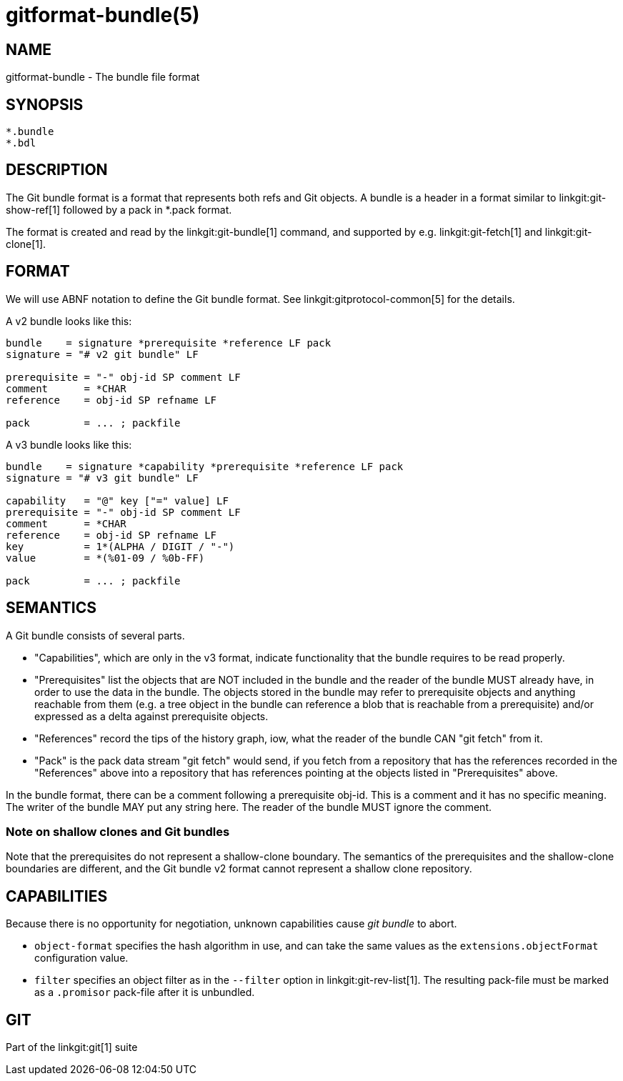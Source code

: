 gitformat-bundle(5)
===================

NAME
----
gitformat-bundle - The bundle file format


SYNOPSIS
--------
[verse]
*.bundle
*.bdl

DESCRIPTION
-----------

The Git bundle format is a format that represents both refs and Git
objects. A bundle is a header in a format similar to
linkgit:git-show-ref[1] followed by a pack in *.pack format.

The format is created and read by the linkgit:git-bundle[1] command,
and supported by e.g. linkgit:git-fetch[1] and linkgit:git-clone[1].


FORMAT
------

We will use ABNF notation to define the Git bundle format. See
linkgit:gitprotocol-common[5] for the details.

A v2 bundle looks like this:

----
bundle    = signature *prerequisite *reference LF pack
signature = "# v2 git bundle" LF

prerequisite = "-" obj-id SP comment LF
comment      = *CHAR
reference    = obj-id SP refname LF

pack         = ... ; packfile
----

A v3 bundle looks like this:

----
bundle    = signature *capability *prerequisite *reference LF pack
signature = "# v3 git bundle" LF

capability   = "@" key ["=" value] LF
prerequisite = "-" obj-id SP comment LF
comment      = *CHAR
reference    = obj-id SP refname LF
key          = 1*(ALPHA / DIGIT / "-")
value        = *(%01-09 / %0b-FF)

pack         = ... ; packfile
----


SEMANTICS
---------

A Git bundle consists of several parts.

* "Capabilities", which are only in the v3 format, indicate functionality that
	the bundle requires to be read properly.

* "Prerequisites" list the objects that are NOT included in the bundle and the
  reader of the bundle MUST already have, in order to use the data in the
  bundle. The objects stored in the bundle may refer to prerequisite objects and
  anything reachable from them (e.g. a tree object in the bundle can reference
  a blob that is reachable from a prerequisite) and/or expressed as a delta
  against prerequisite objects.

* "References" record the tips of the history graph, iow, what the reader of the
  bundle CAN "git fetch" from it.

* "Pack" is the pack data stream "git fetch" would send, if you fetch from a
  repository that has the references recorded in the "References" above into a
  repository that has references pointing at the objects listed in
  "Prerequisites" above.

In the bundle format, there can be a comment following a prerequisite obj-id.
This is a comment and it has no specific meaning. The writer of the bundle MAY
put any string here. The reader of the bundle MUST ignore the comment.

Note on shallow clones and Git bundles
~~~~~~~~~~~~~~~~~~~~~~~~~~~~~~~~~~~~~~

Note that the prerequisites do not represent a shallow-clone boundary. The
semantics of the prerequisites and the shallow-clone boundaries are different,
and the Git bundle v2 format cannot represent a shallow clone repository.

CAPABILITIES
------------

Because there is no opportunity for negotiation, unknown capabilities cause 'git
bundle' to abort.

* `object-format` specifies the hash algorithm in use, and can take the same
  values as the `extensions.objectFormat` configuration value.

* `filter` specifies an object filter as in the `--filter` option in
  linkgit:git-rev-list[1]. The resulting pack-file must be marked as a
  `.promisor` pack-file after it is unbundled.

GIT
---
Part of the linkgit:git[1] suite
